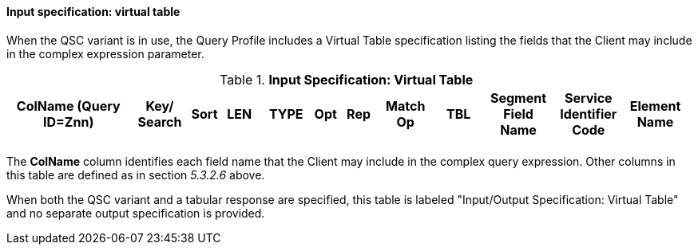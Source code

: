 ==== Input specification: virtual table
[v291_section="5.3.2.11"]

When the QSC variant is in use, the Query Profile includes a Virtual Table specification listing the fields that the Client may include in the complex expression parameter.

.*Input Specification: Virtual Table*
[width="99%",cols="19%,9%,3%,6%,8%,3%,6%,8%,8%,10%,11%,9%",options="header",]
|===
|ColName (Query ID=Znn) a|
Key/

Search

|Sort |LEN |TYPE |Opt |Rep |Match Op |TBL |Segment Field Name |Service Identifier Code |Element Name
| | | | | | | | | | | |
|===

The *ColName* column identifies each field name that the Client may include in the complex query expression. Other columns in this table are defined as in section _5.3.2.6_ above.

When both the QSC variant and a tabular response are specified, this table is labeled "Input/Output Specification: Virtual Table" and no separate output specification is provided.

